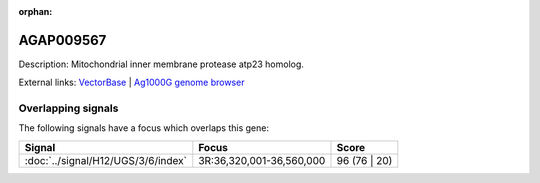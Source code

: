 :orphan:

AGAP009567
=============





Description: Mitochondrial inner membrane protease atp23 homolog.

External links:
`VectorBase <https://www.vectorbase.org/Anopheles_gambiae/Gene/Summary?g=AGAP009567>`_ |
`Ag1000G genome browser <https://www.malariagen.net/apps/ag1000g/phase1-AR3/index.html?genome_region=3R:36345531-36346699#genomebrowser>`_

Overlapping signals
-------------------

The following signals have a focus which overlaps this gene:



.. cssclass:: table-hover
.. csv-table::
    :widths: auto
    :header: Signal,Focus,Score

    :doc:`../signal/H12/UGS/3/6/index`,"3R:36,320,001-36,560,000",96 (76 | 20)
    






